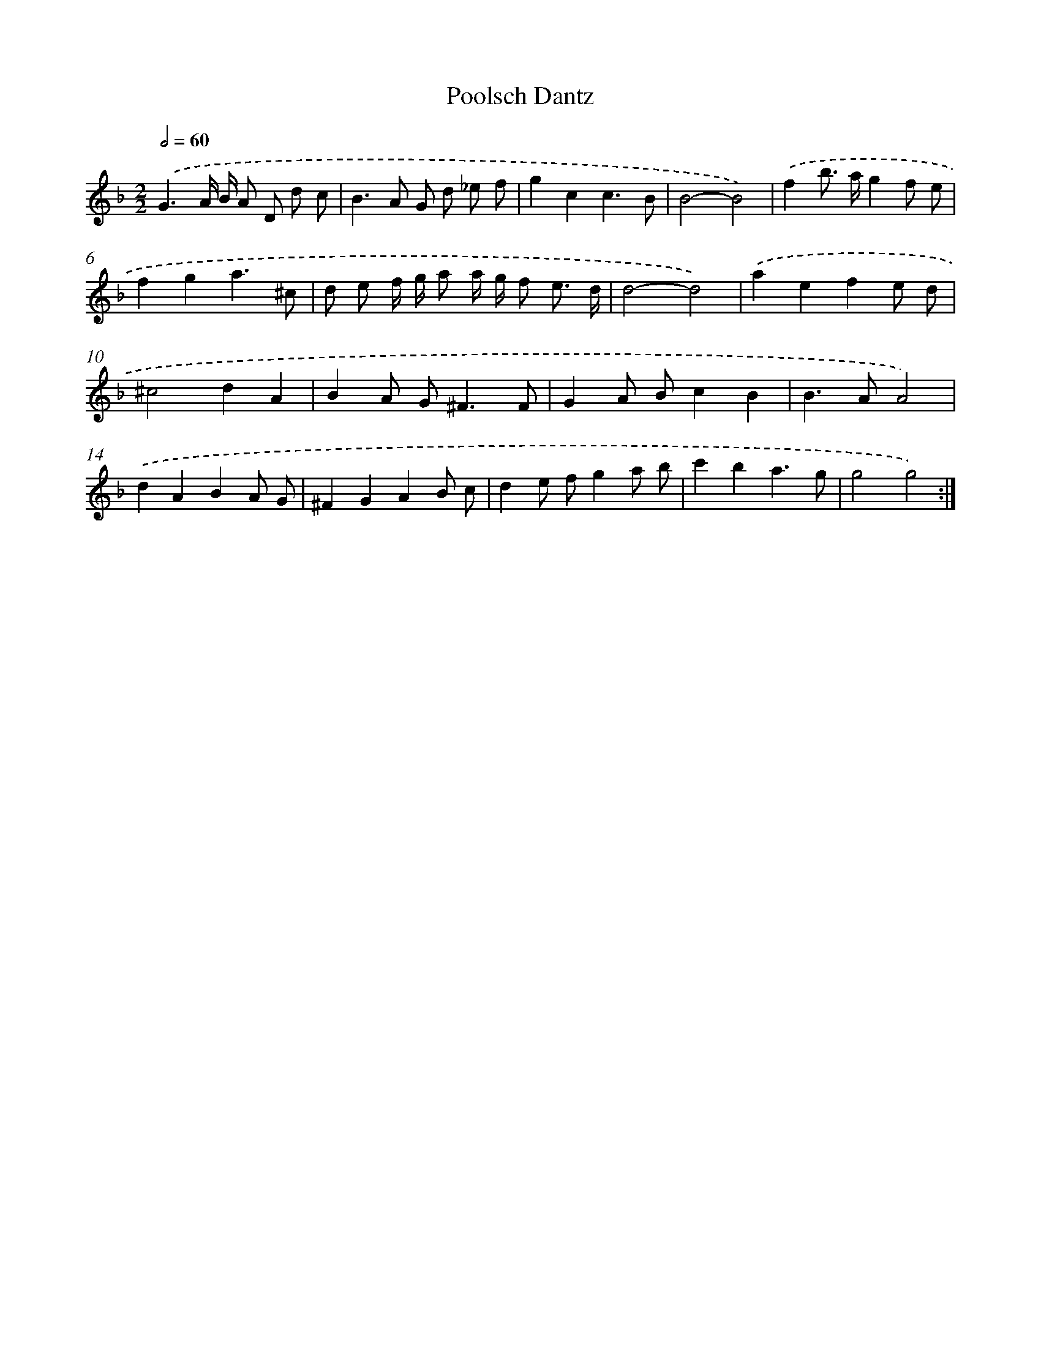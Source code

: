 X: 12024
T: Poolsch Dantz
%%abc-version 2.0
%%abcx-abcm2ps-target-version 5.9.1 (29 Sep 2008)
%%abc-creator hum2abc beta
%%abcx-conversion-date 2018/11/01 14:37:20
%%humdrum-veritas 2246948610
%%humdrum-veritas-data 1100972321
%%continueall 1
%%barnumbers 0
L: 1/8
M: 2/2
Q: 1/2=60
K: F clef=treble
.('G3A/ B/ A D d c |
B2>A2 G d _e f |
g2c2c3B |
B4-B4) |
.('f2b> ag2f e |
f2g2a3^c |
d e f/ g/ a a/ g/ f e3/ d/ |
d4-d4) |
.('a2e2f2e d |
^c4d2A2 |
B2A G2<^F2F |
G2A Bc2B2 |
B2>A2A4) |
.('d2A2B2A G |
^F2G2A2B c |
d2e fg2a b |
c'2b2a3g |
g4g4) :|]
